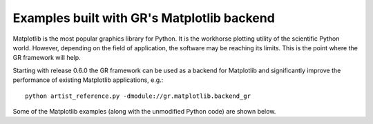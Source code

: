 Examples built with GR's Matplotlib backend
^^^^^^^^^^^^^^^^^^^^^^^^^^^^^^^^^^^^^^^^^^^

Matplotlib is the most popular graphics library for Python. It is the
workhorse plotting utility of the scientific Python world. However,
depending on the field of application, the software may be reaching
its limits. This is the point where the GR framework will help.

Starting with release 0.6.0 the GR framework can be used as a backend
for Matplotlib and significantly improve the performance of existing 
Matplotlib applications, e.g.::

    python artist_reference.py -dmodule://gr.matplotlib.backend_gr

Some of the Matplotlib examples (along with the unmodified Python code)
are shown below.


.. raw:: html
   
   <script language="JavaScript">
   var i = 0;
   var path = ["artist_reference", "color_cycle_demo", "contourf3d_demo2",
               "ellipse_collection", "gradient_bar", "griddata_demo", "hist",
               "offset_demo", "path_patch_demo", "pcolormesh_levels",
               "polar_bar_demo", "pyplot_mathtext", "surface3d_demo",
               "tex_demo", "tricontour_smooth_delaunay", "trisurf3d_demo",
               "unicode_demo"];

   function swapImage()
   {
      $.get("../media/matplotlib/" + path[i] + ".html", success=function(data) {
          document.slide.src = "../media/matplotlib/" + path[i] + ".png";
          $("#slide_source").html(data);
          if (i < path.length - 1) i++; else i = 0;
          setTimeout("swapImage()", 5000);
      });
   }
   window.onload=swapImage;
   </script>
   
   <img name="slide" src="../media/matplotlib/artist_reference.png" />
   <div id="slide_source"></div>
